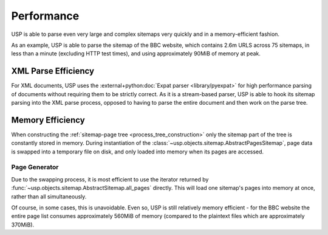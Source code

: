 Performance
===========

USP is able to parse even very large and complex sitemaps very quickly and in a memory-efficient fashion.

As an example, USP is able to parse the sitemap of the BBC website, which contains 2.6m URLS across 75 sitemaps, in less than a minute (excluding HTTP test times), and using approximately 90MiB of memory at peak.


XML Parse Efficiency
--------------------

For XML documents, USP uses the :external+python:doc:`Expat parser <library/pyexpat>` for high performance parsing of documents without requiring them to be strictly correct. As it is a stream-based parser, USP is able to hook its sitemap parsing into the XML parse process, opposed to having to parse the entire document and then work on the parse tree.

Memory Efficiency
-----------------

When constructing the :ref:`sitemap-page tree <process_tree_construction>` only the sitemap part of the tree is constantly stored in memory. During instantiation of the :class:`~usp.objects.sitemap.AbstractPagesSitemap`, page data is swapped into a temporary file on disk, and only loaded into memory when its pages are accessed.

.. _performance_page_generator:

Page Generator
^^^^^^^^^^^^^^

Due to the swapping process, it is most efficient to use the iterator returned by :func:`~usp.objects.sitemap.AbstractSitemap.all_pages` directly. This will load one sitemap's pages into memory at once, rather than all simultaneously.

.. grid:: 1 1 2 2
    :padding: 0

    .. grid-item-card::
        :class-item: code-card
        :class-header: sd-bg-success sd-bg-text-success sd-outline-success
        :class-card: sd-outline-success

        :octicon:`check` Good Practice
        ^^^^

        .. code-block::

            for page in tree.all_pages():
                print(page.url)

    .. grid-item-card::
        :class-item: code-card
        :class-header: sd-bg-warning sd-bg-text-warning sd-outline-warning
        :class-card: sd-outline-warning

        :octicon:`alert` Avoid
        ^^^

        .. code-block::

            for page in list(tree.all_pages()):
                print(page.url)

Of course, in some cases, this is unavoidable. Even so, USP is still relatively memory efficient - for the BBC website the entire page list consumes approximately 560MiB of memory (compared to the plaintext files which are approximately 370MiB).
